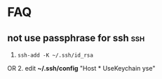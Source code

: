 * FAQ
** not use passphrase for ssh                                           :ssh:
   1. ~ssh-add -K ~/.ssh/id_rsa~
OR 2. edit *~/.ssh/config*
      "Host *
           UseKeychain yse"

